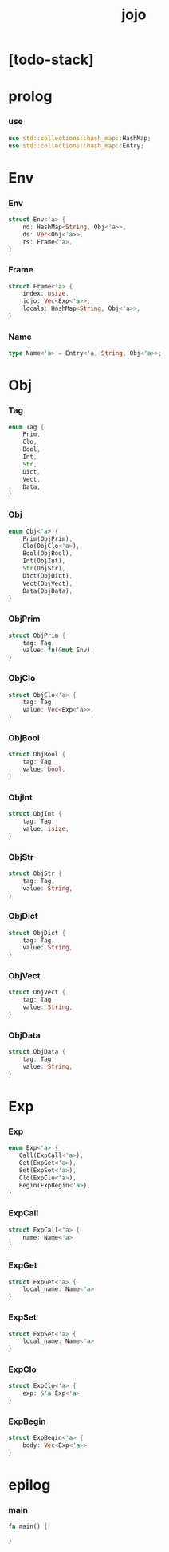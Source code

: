 #+property: tangle jojo.rs
#+title: jojo

* [todo-stack]

* prolog

*** use

    #+begin_src rust
    use std::collections::hash_map::HashMap;
    use std::collections::hash_map::Entry;
    #+end_src

* Env

*** Env

    #+begin_src rust
    struct Env<'a> {
        nd: HashMap<String, Obj<'a>>,
        ds: Vec<Obj<'a>>,
        rs: Frame<'a>,
    }
    #+end_src

*** Frame

    #+begin_src rust
    struct Frame<'a> {
        index: usize,
        jojo: Vec<Exp<'a>>,
        locals: HashMap<String, Obj<'a>>,
    }
    #+end_src

*** Name

    #+begin_src rust
    type Name<'a> = Entry<'a, String, Obj<'a>>;
    #+end_src

* Obj

*** Tag

    #+begin_src rust
    enum Tag {
        Prim,
        Clo,
        Bool,
        Int,
        Str,
        Dict,
        Vect,
        Data,
    }
    #+end_src

*** Obj

    #+begin_src rust
    enum Obj<'a> {
        Prim(ObjPrim),
        Clo(ObjClo<'a>),
        Bool(ObjBool),
        Int(ObjInt),
        Str(ObjStr),
        Dict(ObjDict),
        Vect(ObjVect),
        Data(ObjData),
    }
    #+end_src

*** ObjPrim

    #+begin_src rust
    struct ObjPrim {
        tag: Tag,
        value: fn(&mut Env),
    }
    #+end_src

*** ObjClo

    #+begin_src rust
    struct ObjClo<'a> {
        tag: Tag,
        value: Vec<Exp<'a>>,
    }
    #+end_src

*** ObjBool

    #+begin_src rust
    struct ObjBool {
        tag: Tag,
        value: bool,
    }
    #+end_src

*** ObjInt

    #+begin_src rust
    struct ObjInt {
        tag: Tag,
        value: isize,
    }
    #+end_src

*** ObjStr

    #+begin_src rust
    struct ObjStr {
        tag: Tag,
        value: String,
    }
    #+end_src

*** ObjDict

    #+begin_src rust
    struct ObjDict {
        tag: Tag,
        value: String,
    }
    #+end_src

*** ObjVect

    #+begin_src rust
    struct ObjVect {
        tag: Tag,
        value: String,
    }
    #+end_src

*** ObjData

    #+begin_src rust
    struct ObjData {
        tag: Tag,
        value: String,
    }
    #+end_src

* Exp

*** Exp

    #+begin_src rust
    enum Exp<'a> {
       Call(ExpCall<'a>),
       Get(ExpGet<'a>),
       Set(ExpSet<'a>),
       Clo(ExpClo<'a>),
       Begin(ExpBegin<'a>),
    }
    #+end_src

*** ExpCall

    #+begin_src rust
    struct ExpCall<'a> {
        name: Name<'a>
    }
    #+end_src

*** ExpGet

    #+begin_src rust
    struct ExpGet<'a> {
        local_name: Name<'a>
    }
    #+end_src

*** ExpSet

    #+begin_src rust
    struct ExpSet<'a> {
        local_name: Name<'a>
    }
    #+end_src

*** ExpClo

    #+begin_src rust
    struct ExpClo<'a> {
        exp: &'a Exp<'a>
    }
    #+end_src

*** ExpBegin

    #+begin_src rust
    struct ExpBegin<'a> {
        body: Vec<Exp<'a>>
    }
    #+end_src

* epilog

*** main

    #+begin_src rust
    fn main() {

    }
    #+end_src

